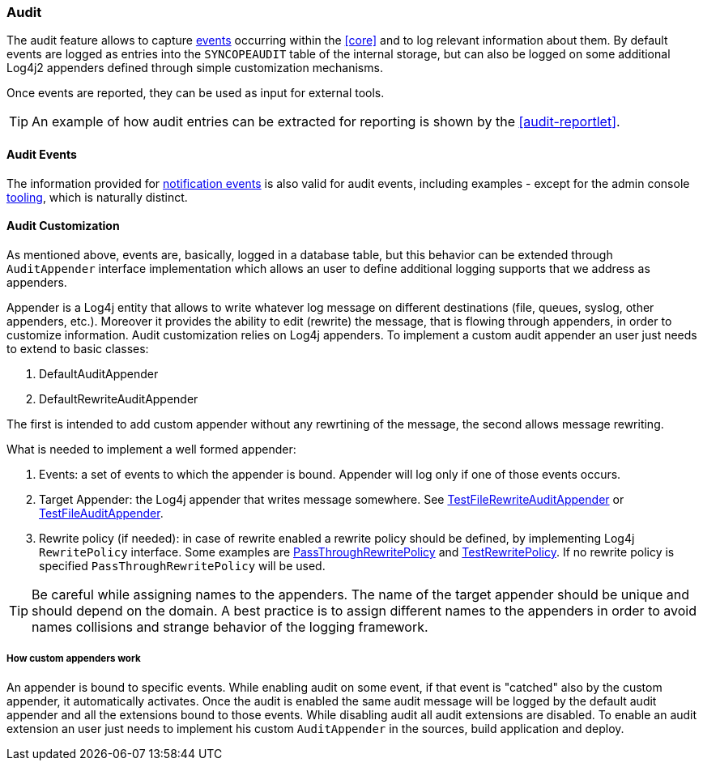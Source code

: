 //
// Licensed to the Apache Software Foundation (ASF) under one
// or more contributor license agreements.  See the NOTICE file
// distributed with this work for additional information
// regarding copyright ownership.  The ASF licenses this file
// to you under the Apache License, Version 2.0 (the
// "License"); you may not use this file except in compliance
// with the License.  You may obtain a copy of the License at
//
//   http://www.apache.org/licenses/LICENSE-2.0
//
// Unless required by applicable law or agreed to in writing,
// software distributed under the License is distributed on an
// "AS IS" BASIS, WITHOUT WARRANTIES OR CONDITIONS OF ANY
// KIND, either express or implied.  See the License for the
// specific language governing permissions and limitations
// under the License.
//
=== Audit

The audit feature allows to capture <<audit-events,events>> occurring within the <<core>> and to log relevant information
about them. By default events are logged as entries into the `SYNCOPEAUDIT` table of the internal storage,
but can also be logged on some additional Log4j2 appenders defined through simple customization mechanisms.

Once events are reported, they can be used as input for external tools.

[TIP]
====
An example of how audit entries can be extracted for reporting is shown by the <<audit-reportlet>>.
====

==== Audit Events

The information provided for <<notification-events,notification events>> is also valid for audit events, including examples -
except for the admin console <<console-configuration-audit,tooling>>, which is naturally distinct.

==== Audit Customization

As mentioned above, events are, basically, logged in a database table, but this behavior can be extended through 
`AuditAppender` interface implementation which allows an user to define additional logging supports that we address 
as appenders.

Appender is a Log4j entity that allows to write whatever log message on different destinations (file, queues, syslog, 
other appenders, etc.). Moreover it provides the ability to edit (rewrite) the message, that is flowing through appenders,
in order to customize information.
Audit customization relies on Log4j appenders. To implement a custom audit appender an user just needs to extend to basic 
classes:

. DefaultAuditAppender
. DefaultRewriteAuditAppender

The first is intended to add custom appender without any rewrtining of the message, the second allows message rewriting.

What is needed to implement a well formed appender:
 
. Events: a set of events to which the appender is bound. Appender will log only if one of those events occurs.
. Target Appender: the Log4j appender that writes message somewhere. See 
  https://github.com/andrea-patricelli/syncope/blob/2_0_X/fit/core-reference/src/main/java/org/apache/syncope/fit/core/reference/TestFileRewriteAuditAppender.java[TestFileRewriteAuditAppender^] or 
  https://github.com/andrea-patricelli/syncope/blob/2_0_X/fit/core-reference/src/main/java/org/apache/syncope/fit/core/reference/TestFileAuditAppender.java[TestFileAuditAppender^].
. Rewrite policy (if needed): in case of rewrite enabled a rewrite policy should be defined, by implementing Log4j 
  `RewritePolicy` interface. Some examples are 
  https://github.com/andrea-patricelli/syncope/blob/2_0_X/core/logic/src/main/java/org/apache/syncope/core/logic/PassThroughRewritePolicy.java[PassThroughRewritePolicy^] 
  and https://github.com/andrea-patricelli/syncope/blob/2_0_X/fit/core-reference/src/main/java/org/apache/syncope/fit/core/reference/TestRewritePolicy.java[TestRewritePolicy^].
  If no rewrite policy is specified `PassThroughRewritePolicy` will be used.

[TIP]
====
Be careful while assigning names to the appenders. The name of the target appender should be unique and should depend on
the domain. 
A best practice is to assign different names to the appenders in order to avoid names collisions and strange behavior of
the logging framework.
====

===== How custom appenders work

An appender is bound to specific events. While enabling audit on some event, if that event is "catched" also by the custom
appender, it automatically activates. Once the audit is enabled the same audit message will be logged by the 
default audit appender and all the extensions bound to those events. While disabling audit all audit extensions are 
disabled.
To enable an audit extension an user just needs to implement his custom `AuditAppender` in the sources, build application and deploy.